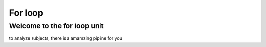For loop
========

Welcome to the for loop unit
****************************

to analyze subjects, there is a amamzing pipline for you

